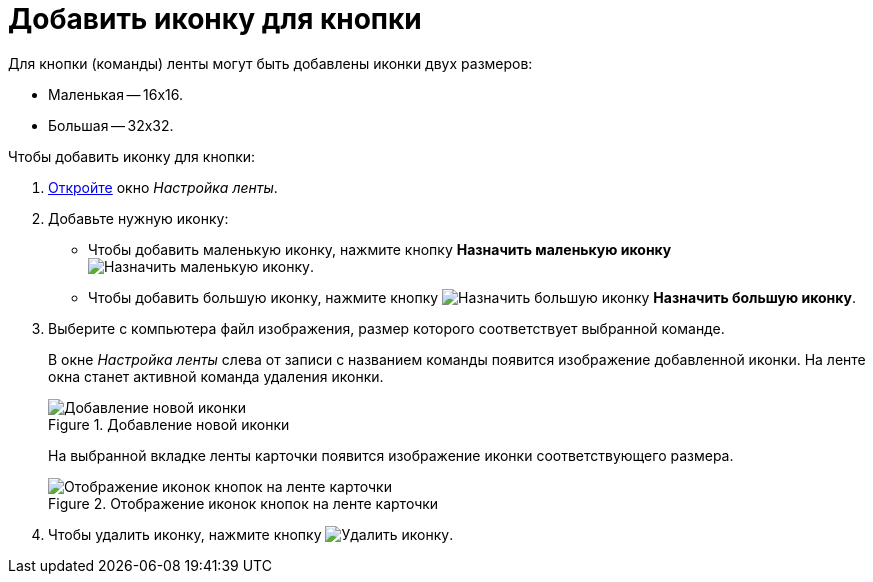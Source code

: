 = Добавить иконку для кнопки

.Для кнопки (команды) ленты могут быть добавлены иконки двух размеров:
* Маленькая -- 16х16.
* Большая -- 32х32.

.Чтобы добавить иконку для кнопки:
. xref:layouts:ribbon-settings.adoc[Откройте] окно _Настройка ленты_.
. Добавьте нужную иконку:
+
* Чтобы добавить маленькую иконку, нажмите кнопку *Назначить маленькую иконку* image:ROOT:buttons/icon-small.png[Назначить маленькую иконку].
* Чтобы добавить большую иконку, нажмите кнопку image:ROOT:buttons/icon-big.png[Назначить большую иконку] *Назначить большую иконку*.
+
. Выберите с компьютера файл изображения, размер которого соответствует выбранной команде.
+
В окне _Настройка ленты_ слева от записи с названием команды появится изображение добавленной иконки. На ленте окна станет активной команда удаления иконки.
+
.Добавление новой иконки
image::ROOT:ribbon-icon.png[Добавление новой иконки]
+
На выбранной вкладке ленты карточки появится изображение иконки соответствующего размера.
+
.Отображение иконок кнопок на ленте карточки
image::ROOT:ribbon-with-icon.png[Отображение иконок кнопок на ленте карточки]
+
. Чтобы удалить иконку, нажмите кнопку image:ROOT:buttons/delete-icon.png[Удалить иконку].
